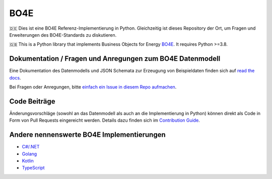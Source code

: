 =============
BO4E
=============
|PyPi|_
|license|_
|code style|_
|PyPI pyversions|_


.. |PyPi| image:: https://img.shields.io/pypi/v/bo4e.svg
.. _PyPi: https://img.shields.io/pypi/v/bo4e

.. |license| image:: https://img.shields.io/badge/License-MIT-blue.svg
.. _license: https://github.com/Hochfrequenz/BO4E-python/blob/main/LICENSE.rst

.. |code style| image:: https://img.shields.io/badge/code%20style-black-000000.svg
.. _`code style`: https://github.com/psf/black

.. |PyPI pyversions| image:: https://img.shields.io/pypi/pyversions/bo4e.svg
.. _`PyPI pyversions`: https://pypi.python.org/pypi/bo4e/


🇩🇪 Dies ist eine BO4E Referenz-Implementierung in Python.
Gleichzeitig ist dieses Repository der Ort, um Fragen und Erweiterungen des BO4E-Standards zu diskutieren.

🇬🇧 This is a Python library that implements Business Objects for Energy `BO4E <https://www.bo4e.de/>`_.
It requires Python >=3.8.

Dokumentation / Fragen und Anregungen zum BO4E Datenmodell
==========================================================
Eine Dokumentation des Datenmodells und JSON Schemata zur Erzeugung von Beispieldaten finden sich auf `read the docs <https://bo4e-python.readthedocs.io/en/latest/api/modules.html>`_.

Bei Fragen oder Anregungen, bitte `einfach ein Issue in diesem Repo aufmachen <https://github.com/Hochfrequenz/BO4E-python/issues/new?assignees=&labels=BO4E+Enhancement+Proposal&template=funktionale-anforderung-an-den-bo4e-standard.md&title=Ein+aussagekr%C3%A4ftiger+Titel%3A+Hunde-+und+Katzentarife+k%C3%B6nnen+nicht+abgebildet+werden>`_.

Code Beiträge
=============
Änderungsvorschläge (sowohl an das Datenmodell als auch an die Implementierung in Python) können direkt als Code in Form von Pull Requests eingereicht werden.
Details dazu finden sich im `Contribution Guide`_.

Andere nennenswerte BO4E Implementierungen
==========================================

* `C#/.NET <https://github.com/Hochfrequenz/BO4E-dotnet>`_
* `Golang <https://github.com/Hochfrequenz/go-bo4e/>`_
* `Kotlin <https://github.com/openEnWi/ktBO4E-lib>`_
* `TypeScript <https://github.com/openEnWi/tsBO4E-lib>`_

.. _`BO4E website`: https://www.bo4e.de/dokumentation
.. _`Contribution Guide`: CONTRIBUTING.md
